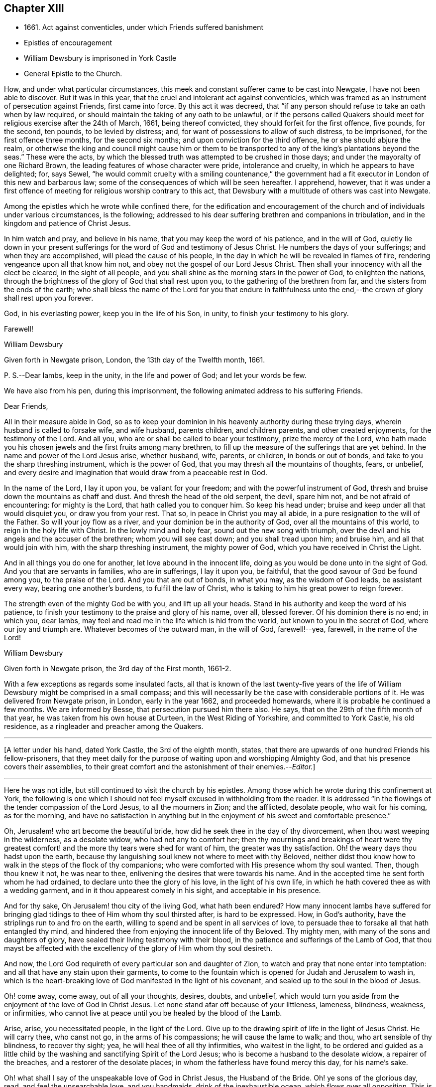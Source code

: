 == Chapter XIII

[.chapter-synopsis]
* 1661+++.+++ Act against conventicles, under which Friends suffered banishment
* Epistles of encouragement
* William Dewsbury is imprisoned in York Castle
* General Epistle to the Church.

How, and under what particular circumstances,
this meek and constant sufferer came to be cast into Newgate,
I have not been able to discover.
But it was in this year, that the cruel and intolerant act against conventicles,
which was framed as an instrument of persecution against Friends, first came into force.
By this act it was decreed,
that "`if any person should refuse to take an oath when by law required,
or should maintain the taking of any oath to be unlawful,
or if the persons called Quakers should meet for
religious exercise after the 24th of March,
1661, being thereof convicted, they should forfeit for the first offence, five pounds,
for the second, ten pounds, to be levied by distress; and,
for want of possessions to allow of such distress, to be imprisoned,
for the first offence three months, for the second six months;
and upon conviction for the third offence, he or she should abjure the realm,
or otherwise the king and council might cause him or them to be
transported to any of the king`'s plantations beyond the seas.`"
These were the acts,
by which the blessed truth was attempted to be crushed in those days;
and under the mayoralty of one Richard Brown,
the leading features of whose character were pride, intolerance and cruelty,
in which he appears to have delighted; for, says Sewel,
"`he would commit cruelty with a smiling countenance,`" the government
had a fit executor in London of this new and barbarous law;
some of the consequences of which will be seen hereafter.
I apprehend, however,
that it was under a first offence of meeting for religious worship contrary to this act,
that Dewsbury with a multitude of others was cast into Newgate.

Among the epistles which he wrote while confined there,
for the edification and encouragement of the church
and of individuals under various circumstances,
is the following; addressed to his dear suffering brethren and companions in tribulation,
and in the kingdom and patience of Christ Jesus.

[.embedded-content-document.letter]
--

In him watch and pray, and believe in his name,
that you may keep the word of his patience, and in the will of God,
quietly lie down in your present sufferings for the
word of God and testimony of Jesus Christ.
He numbers the days of your sufferings; and when they are accomplished,
will plead the cause of his people,
in the day in which he will be revealed in flames of fire,
rendering vengeance upon all that know him not,
and obey not the gospel of our Lord Jesus Christ.
Then shall your innocency with all the elect be cleared, in the sight of all people,
and you shall shine as the morning stars in the power of God, to enlighten the nations,
through the brightness of the glory of God that shall rest upon you,
to the gathering of the brethren from far, and the sisters from the ends of the earth;
who shall bless the name of the Lord for you that endure in faithfulness
unto the end,--the crown of glory shall rest upon you forever.

God, in his everlasting power, keep you in the life of his Son, in unity,
to finish your testimony to his glory.

[.signed-section-closing]
Farewell!

[.signed-section-signature]
William Dewsbury

[.signed-section-context-close]
Given forth in Newgate prison, London, the 13th day of the Twelfth month, 1661.

[.postscript]
====

P+++.+++ S.--Dear lambs, keep in the unity, in the life and power of God;
and let your words be few.

====

--

[.offset]
We have also from his pen, during this imprisonment,
the following animated address to his suffering Friends.

[.embedded-content-document.letter]
--

[.salutation]
Dear Friends,

All in their measure abide in God,
so as to keep your dominion in his heavenly authority during these trying days,
wherein husband is called to forsake wife, and wife husband, parents children,
and children parents, and other created enjoyments, for the testimony of the Lord.
And all you, who are or shall be called to bear your testimony,
prize the mercy of the Lord,
who hath made you his chosen jewels and the first fruits among many brethren,
to fill up the measure of the sufferings that are yet behind.
In the name and power of the Lord Jesus arise, whether husband, wife, parents,
or children, in bonds or out of bonds, and take to you the sharp threshing instrument,
which is the power of God, that you may thresh all the mountains of thoughts, fears,
or unbelief,
and every desire and imagination that would draw from a peaceable rest in God.

In the name of the Lord, I lay it upon you, be valiant for your freedom;
and with the powerful instrument of God,
thresh and bruise down the mountains as chaff and dust.
And thresh the head of the old serpent, the devil, spare him not,
and be not afraid of encountering: for mighty is the Lord,
that hath called you to conquer him.
So keep his head under; bruise and keep under all that would disquiet you,
or draw you from your rest.
That so, in peace in Christ you may all abide,
in a pure resignation to the will of the Father.
So will your joy flow as a river, and your dominion be in the authority of God,
over all the mountains of this world, to reign in the holy life with Christ.
In the lowly mind and holy fear, sound out the new song with triumph,
over the devil and his angels and the accuser of the brethren;
whom you will see cast down; and you shall tread upon him; and bruise him,
and all that would join with him, with the sharp threshing instrument,
the mighty power of God, which you have received in Christ the Light.

And in all things you do one for another, let love abound in the innocent life,
doing as you would be done unto in the sight of God.
And you that are servants in families, who are in sufferings, I lay it upon you,
be faithful, that the good savour of God be found among you, to the praise of the Lord.
And you that are out of bonds, in what you may, as the wisdom of God leads,
be assistant every way, bearing one another`'s burdens, to fulfill the law of Christ,
who is taking to him his great power to reign forever.

The strength even of the mighty God be with you, and lift up all your heads.
Stand in his authority and keep the word of his patience,
to finish your testimony to the praise and glory of his name, over all, blessed forever.
Of his dominion there is no end; in which you, dear lambs,
may feel and read me in the life which is hid from the world,
but known to you in the secret of God, where our joy and triumph are.
Whatever becomes of the outward man, in the will of God, farewell!--yea, farewell,
in the name of the Lord!

[.signed-section-signature]
William Dewsbury

[.signed-section-context-close]
Given forth in Newgate prison, the 3rd day of the First month, 1661-2.

--

With a few exceptions as regards some insulated facts,
all that is known of the last twenty-five years of the life
of William Dewsbury might be comprised in a small compass;
and this will necessarily be the case with considerable portions of it.
He was delivered from Newgate prison, in London, early in the year 1662,
and proceeded homewards, where it is probable he continued a few months.
We are informed by Besse, that persecution pursued him there also.
He says, that on the 29th of the fifth month of that year,
he was taken from his own house at Durteen, in the West Riding of Yorkshire,
and committed to York Castle, his old residence,
as a ringleader and preacher among the Quakers.

[.small-break]
'''

+++[+++A letter under his hand, dated York Castle, the 3rd of the eighth month, states,
that there are upwards of one hundred Friends his fellow-prisoners,
that they meet daily for the purpose of waiting upon and worshipping Almighty God,
and that his presence covers their assemblies,
to their great comfort and the astonishment of their enemies.--__Editor.__]

[.small-break]
'''

Here he was not idle, but still continued to visit the church by his epistles.
Among those which he wrote during this confinement at York,
the following is one which I should not feel myself
excused in withholding from the reader.
It is addressed "`in the flowings of the tender compassion of the Lord Jesus,
to all the mourners in Zion; and the afflicted, desolate people, who wait for his coming,
as for the morning,
and have no satisfaction in anything but in the enjoyment
of his sweet and comfortable presence.`"

[.embedded-content-document.epistle]
--

Oh, Jerusalem! who art become the beautiful bride,
how did he seek thee in the day of thy divorcement,
when thou wast weeping in the wilderness, as a desolate widow,
who had not any to comfort her;
then thy mournings and breakings of heart were thy greatest
comfort! and the more thy tears were shed for want of him,
the greater was thy satisfaction.
Oh! the weary days thou hadst upon the earth,
because thy languishing soul knew not where to meet with thy Beloved,
neither didst thou know how to walk in the steps of the flock of thy companions;
who were comforted with His presence whom thy soul wanted.
Then, though thou knew it not, he was near to thee,
enlivening the desires that were towards his name.
And in the accepted time he sent forth whom he had ordained,
to declare unto thee the glory of his love, in the light of his own life,
in which he hath covered thee as with a wedding garment,
and in it thou appearest comely in his sight, and acceptable in his presence.

And for thy sake, Oh Jerusalem! thou city of the living God, what hath been endured?
How many innocent lambs have suffered for bringing glad
tidings to thee of Him whom thy soul thirsted after,
is hard to be expressed.
How, in God`'s authority, have the striplings run to and fro on the earth,
willing to spend and be spent in all services of love,
to persuade thee to forsake all that hath entangled thy mind,
and hindered thee from enjoying the innocent life of thy Beloved.
Thy mighty men, with many of the sons and daughters of glory,
have sealed their living testimony with their blood,
in the patience and sufferings of the Lamb of God,
that thou mayst be affected with the excellency of the glory of Him whom thy soul desireth.

And now, the Lord God requireth of every particular son and daughter of Zion,
to watch and pray that none enter into temptation:
and all that have any stain upon their garments,
to come to the fountain which is opened for Judah and Jerusalem to wash in,
which is the heart-breaking love of God manifested in the light of his covenant,
and sealed up to the soul in the blood of Jesus.

Oh! come away, come away, out of all your thoughts, desires, doubts, and unbelief,
which would turn you aside from the enjoyment of the love of God in Christ Jesus.
Let none stand afar off because of your littleness, lameness, blindness, weakness,
or infirmities, who cannot live at peace until you be healed by the blood of the Lamb.

Arise, arise, you necessitated people, in the light of the Lord.
Give up to the drawing spirit of life in the light of Jesus Christ.
He will carry thee, who canst not go, in the arms of his compassions;
he will cause the lame to walk; and thou, who art sensible of thy blindness,
to recover thy sight; yea, he will heal thee of all thy infirmities,
who waitest in the light,
to be ordered and guided as a little child by the
washing and sanctifying Spirit of the Lord Jesus;
who is become a husband to the desolate widow, a repairer of the breaches,
and a restorer of the desolate places; in whom the fatherless have found mercy this day,
for his name`'s sake.

Oh! what shall I say of the unspeakable love of God in Christ Jesus,
the Husband of the Bride.
Oh! ye sons of the glorious day, read, and feel the unsearchable love, and you handmaids,
drink of the inexhaustible ocean, which flows over all opposition.
This is the Son of the Father`'s love, who hath been "`a man of sorrows,
and acquainted with grief.`"
"`He was wounded for our transgressions,
and by his stripes are we healed;`" and this is the work
of the Lord.--Let all crowns be thrown down before him,
he alone shall have the glory, for besides him there is no other.

Therefore, let every son, daughter, and servant of God,
watch and diligently hearken to his counsel:
and whatever the natural man most inclines to, when the temptation besets you,
judge yourselves, look up to the Lord,
and resist the devil with boldness in the first assault,
and the Lord God will give you dominion over them,
and the bond of iniquity shall not have power over you.
In his holy authority, every one stand in dominion upon the head of the first man,
with all his excellency and glory;
that in the perfect freedom every particular individual may reign,
in the measure of the light,
over every thought and desire that is contrary to the will of God; that, in his will,
you may all dwell in the holy faith,
which will arm against all the fiery darts of the devil.
You shall break down Satan under your feet,
and shall overcome through the blood of the Lamb and the word of your testimony;
and continually drink of the rivers of pleasure, the presence of the Lord Jesus,
our light, life, and righteousness forever.
For he is become our Husband, and we are as the wife of his bosom,
in the delight of his glorious love.

Let the mourners in Zion rejoice, and the afflicted among the people be glad,
and fear the Lord.
And let not any who desires salvation in uprightness of heart, say,
The Lord regards me not: for whatever thou hungerest and thirstest for in this life,
thou art the heir of it,
and the Lord will satisfy thy hunger with his refreshings for his name`'s sake.
And this is the portion of those that are least in their own eyes amongst the people:
the Lord hath spoken it.

And all you, inhabitants of the city of the great God,
whom the Lord hath prospered in your living testimony,
in what he hath called unto,--blessed be the Lord God,
for you retain the sense of your nothingness in self,
and so become poor with the poorest, and weak with the weakest,
and truly make "`self of no reputation,`" but humble it to the cross,
and do not serve self but God and his people, with all his gifts and ornaments,
with which he hath adorned you.
Because of the savour which you have in Christ,
the souls of the upright in heart do praise the Lord for you.
Your steadfast, valiant, unwearied travails, labours, and sufferings for the Lord,
cause the hearts of his people to be enlarged with hallelujahs
and high praises in the assemblies of his saints.
You know that your reward is with you; and woe to them that devise mischief against you,
whom the Lord hath blessed.

Oh, Zion`'s children, from the least to the greatest, love the Lord Jesus Christ.
And let not a thought of the heart draw you from the light, life,
and love of the Lord Jesus.
Let the day of the resurrection arise upon you,
which will set your souls in perfect love, above all infidelity and unbelief.
Oh! drink to the full satisfaction of your souls, of the cup of his salvation,
for it is freely handed to all that love him, who thirst for his mercies,
and tread down the self-working spirit: so that all may be bound down in silence,
that would move in any exercise to utter words rashly before the Lord.

My dear Friends, let us comfort and console our souls together; for this is our Beloved,
we have waited for him, and now he is come with power and great glory,
to deliver his captives, and to establish them in his glorious freedom,
where the evil one shall not prevail against them;
and to marry unto himself the soul that has waited for him as for the morning.
And all, in this union, feel his power abounding in you, to lead into the daily cross,
and to stand over all that would draw from the sweet unity,
which is in the footsteps of the flock of his companions who walk in the light.
Stir up the gift of God in you, in all faithful obedience.
As your hearts are filled with the heavenly power of the Lord,
and broken in the sense of the overcomings of his life,
and moved in the strength thereof, in any exercise in your families,
or in the assemblies of his people,--quench not the Spirit of the Lord, but be obedient,
and keep within the bounds of a broken heart and a contrite spirit,
which sacrifice is acceptable in his presence.
And all feel the love of God enlarging your hearts one to another,
that the strong may bear the burdens of the weak,
and in pure love all may grow fruitful plants in the vineyard,
which God`'s right hand hath planted.

And as for our little sister, scattered among the people of the nations,
whose broken cisterns have failed her; what shall we do for her?
In this day which is come upon us, she shall be spoken for,
though at present she cannot draw near, but mourns at a distance,
and cries in secret for want of the enjoyment of the God of our salvation.
Oh! let your hearts breathe unto the Lord, that he may seal his counsel to her,
and cause her to walk in the light of the Lord,
with us whom he hath raised to be the first fruits among many brethren,
to bear his glorious testimony over the heads of
the children of men and above all their wrath,
who withstand the appearance of God; who will cause them to bow before his glory,
in the day in which he will clear the innocence of his beloved people.
Neither by sword, nor spear, nor by the arm of flesh, but with the breath of his mouth,
shall he smite the hearts of them that know him not, and by the brightness of his coming,
who shall spread his fame over all nations, to gather brethren from afar,
and sisters from the ends of the earth.
Yea, the mighty shall bow to his sceptre,
and the nations that are saved shall walk in his light, with us,
whom he hath made as dear unto himself as the apple of his eye.
Though a woman may forget her sucking child,
yet the Lord will not forget any that fear him.
But he will lead them through all tribulations, with joy in his heavenly power,
until they have finished their course with gladness, to the glory of his name forever.

And this is the portion of the lot of thy inheritance,
against whom every tongue that is lifted up shall fall in judgment,
neither shall the weapons that are formed against thee prosper.
For the Lord hath made thee to be a burdensome stone to the nations,
and the praise of the whole earth:
and the desires of the people shall be to the Most High God,
who dwells in the midst of thee; who hath displayed his banner of love over thee,
and hath turned away the fury of his wrath from thee.
Thou, who lovest the light,
and bathest thy soul in the ocean of his inexpressible mercies,
shalt never more want the fresh springs of life.
The Lord will keep thee in safety,
and the gates of hell shall not prevail against any of the
sons and daughters who walk in the light of thy city,
O Jerusalem, in whom there is no more curse:
but the throne of God and of the Lamb is in thee, and his servants do serve thee,
and they behold his face, and his name is written in their foreheads.
There is no night there, neither need of candle, nor light of the sun,
for the Lord God giveth them light,
and they do reign forever,--as the Lord hath spoken through your brother
and companion in the tribulation and kingdom of patience in the Lord Jesus.

[.signed-section-signature]
William Dewsbury

[.signed-section-context-close]
Given forth in York Castle, the 19th of First month, 1663.

--
